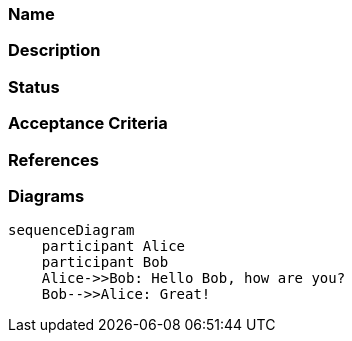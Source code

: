 === Name
[Title of the Design Document]
  
=== Description
[Description of the Design Document, including the purpose, scope, and objectives]

=== Status
[Draft, In Progress, Completed]

=== Acceptance Criteria
[What are the criteria that must be met for this design to be considered complete? Functional requirements and non-functional requirements should be included.]

=== References
[What other documents or external resources are relevant to this design?]

=== Diagrams
[Insert relevant mermaid diagrams here]
[mermaid]
....
sequenceDiagram
    participant Alice
    participant Bob
    Alice->>Bob: Hello Bob, how are you?
    Bob-->>Alice: Great!
....